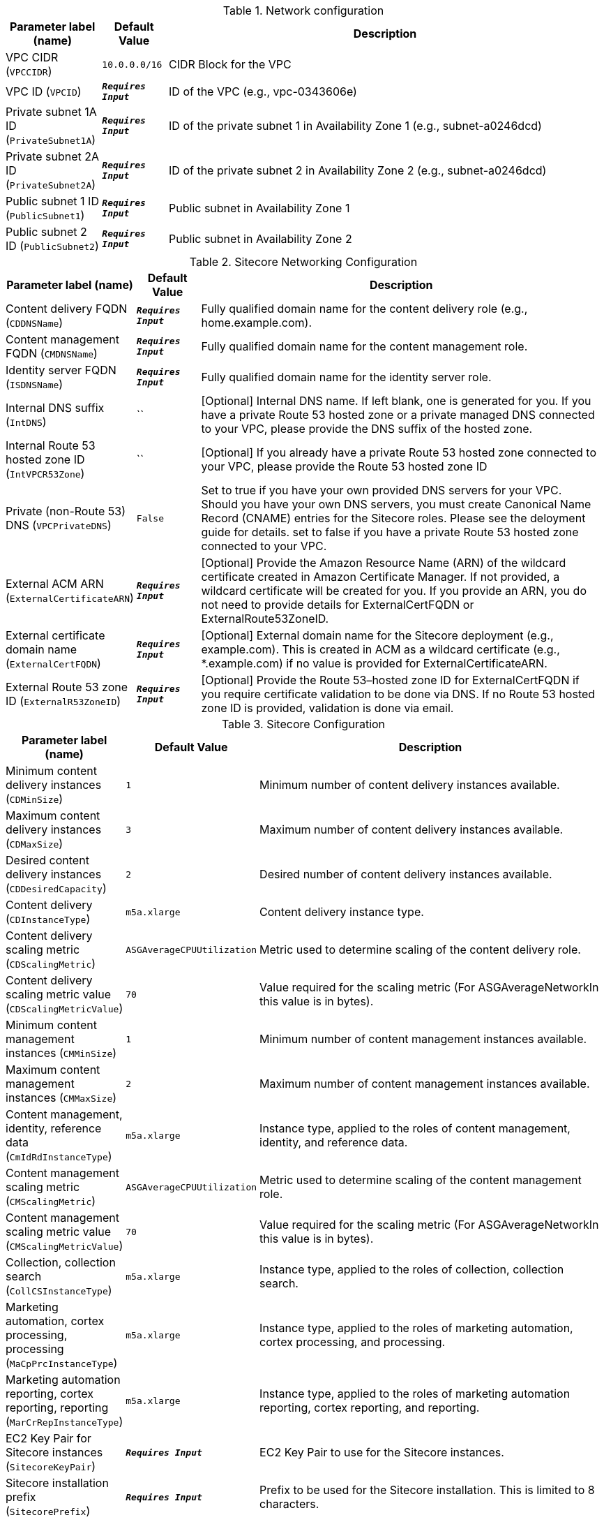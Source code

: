 
.Network configuration
[width="100%",cols="16%,11%,73%",options="header",]
|===
|Parameter label (name) |Default Value|Description|VPC CIDR
(`VPCCIDR`)|`10.0.0.0/16`|CIDR Block for the VPC|VPC ID
(`VPCID`)|`**__Requires Input__**`|ID of the VPC (e.g., vpc-0343606e)|Private subnet 1A ID
(`PrivateSubnet1A`)|`**__Requires Input__**`|ID of the private subnet 1 in Availability Zone 1 (e.g., subnet-a0246dcd)|Private subnet 2A ID
(`PrivateSubnet2A`)|`**__Requires Input__**`|ID of the private subnet 2 in Availability Zone 2 (e.g., subnet-a0246dcd)|Public subnet 1 ID
(`PublicSubnet1`)|`**__Requires Input__**`|Public subnet in Availability Zone 1|Public subnet 2 ID
(`PublicSubnet2`)|`**__Requires Input__**`|Public subnet in Availability Zone 2
|===
.Sitecore Networking Configuration
[width="100%",cols="16%,11%,73%",options="header",]
|===
|Parameter label (name) |Default Value|Description|Content delivery FQDN
(`CDDNSName`)|`**__Requires Input__**`|Fully qualified domain name for the content delivery role (e.g., home.example.com).|Content management FQDN
(`CMDNSName`)|`**__Requires Input__**`|Fully qualified domain name for the content management role.|Identity server FQDN
(`ISDNSName`)|`**__Requires Input__**`|Fully qualified domain name for the identity server role.|Internal DNS suffix
(`IntDNS`)|``|[Optional] Internal DNS name. If left blank, one is generated for you. If you have a private Route 53 hosted zone or a private managed DNS connected to your VPC, please provide the DNS suffix of the hosted zone.|Internal Route 53 hosted zone ID
(`IntVPCR53Zone`)|``|[Optional] If you already have a private Route 53 hosted zone connected to your VPC, please provide the Route 53 hosted zone ID|Private (non-Route 53) DNS
(`VPCPrivateDNS`)|`False`|Set to true if you have your own provided DNS servers for your VPC. Should you have your own DNS servers, you must create Canonical Name Record (CNAME) entries for the Sitecore roles. Please see the deloyment guide for details. set to false if you have a private Route 53 hosted zone connected to your VPC.|External ACM ARN
(`ExternalCertificateARN`)|`**__Requires Input__**`|[Optional] Provide the Amazon Resource Name (ARN) of the wildcard certificate created in Amazon Certificate Manager. If not provided, a wildcard certificate will be created for you. If you provide an ARN, you do not need to provide details for ExternalCertFQDN or ExternalRoute53ZoneID.|External certificate domain name
(`ExternalCertFQDN`)|`**__Requires Input__**`|[Optional] External domain name for the Sitecore deployment (e.g., example.com). This is created in ACM as a wildcard certificate (e.g., *.example.com) if no value is provided for ExternalCertificateARN.|External Route 53 zone ID
(`ExternalR53ZoneID`)|`**__Requires Input__**`|[Optional] Provide the Route 53–hosted zone ID for ExternalCertFQDN if you require certificate validation to be done via DNS. If no Route 53 hosted zone ID is provided, validation is done via email.
|===
.Sitecore Configuration
[width="100%",cols="16%,11%,73%",options="header",]
|===
|Parameter label (name) |Default Value|Description|Minimum content delivery instances
(`CDMinSize`)|`1`|Minimum number of content delivery instances available.|Maximum content delivery instances
(`CDMaxSize`)|`3`|Maximum number of content delivery instances available.|Desired content delivery instances
(`CDDesiredCapacity`)|`2`|Desired number of content delivery instances available.|Content delivery
(`CDInstanceType`)|`m5a.xlarge`|Content delivery instance type.|Content delivery scaling metric
(`CDScalingMetric`)|`ASGAverageCPUUtilization`|Metric used to determine scaling of the content delivery role.|Content delivery scaling metric value
(`CDScalingMetricValue`)|`70`|Value required for the scaling metric (For ASGAverageNetworkIn this value is in bytes).|Minimum content management instances
(`CMMinSize`)|`1`|Minimum number of content management instances available.|Maximum content management instances
(`CMMaxSize`)|`2`|Maximum number of content management instances available.|Content management, identity, reference data
(`CmIdRdInstanceType`)|`m5a.xlarge`|Instance type, applied to the roles of content management, identity, and reference data.|Content management scaling metric
(`CMScalingMetric`)|`ASGAverageCPUUtilization`|Metric used to determine scaling of the content management role.|Content management scaling metric value
(`CMScalingMetricValue`)|`70`|Value required for the scaling metric (For ASGAverageNetworkIn this value is in bytes).|Collection, collection search
(`CollCSInstanceType`)|`m5a.xlarge`|Instance type, applied to the roles of collection, collection search.|Marketing automation, cortex processing, processing
(`MaCpPrcInstanceType`)|`m5a.xlarge`|Instance type, applied to the roles of marketing automation, cortex processing, and processing.|Marketing automation reporting, cortex reporting, reporting
(`MarCrRepInstanceType`)|`m5a.xlarge`|Instance type, applied to the roles of marketing automation reporting, cortex reporting, and reporting.|EC2 Key Pair for Sitecore instances
(`SitecoreKeyPair`)|`**__Requires Input__**`|EC2 Key Pair to use for the Sitecore instances.|Sitecore installation prefix
(`SitecorePrefix`)|`**__Requires Input__**`|Prefix to be used for the Sitecore installation. This is limited to 8 characters.|Sitecore resources S3 Bucket
(`SitecoreS3Bucket`)|`**__Requires Input__**`|S3 Bucket name where the Sitecore 9.3 resources are located (installation files, license file, etc.). This deployment will put objects into this bucket.|Sitecore installation files prefix
(`SCResourcesPrefix`)|`resources/`|Prefix in the S3 Bucket for the Sitecore install files (eg: resources/).|Sitecore license file prefix
(`SCLicensePrefix`)|`license/`|Prefix in the S3 Bucket for the license.zip file (eg: license/).|Solr server/cluster URL
(`SOLRUrl`)|``|[Optional] URL of your Solr server/cluster. If no URL is provided a development Solr instance will be created for this Sitecore deployment. Note: This development Solr instance should not be used within a production environment.|Solr cores prefix
(`SOLRCorePrefix`)|`**__Requires Input__**`|If you provided a Solr URL, this is the prefix of your pre-configured Solr cores. If no Solr URL provided, this is the prefix used for the Solr cores on the development Solr instance.|Sitecore environment type
(`EnvironmentType`)|`Production`|Type of Sitecore deployment.|Sitecore log level
(`SCLogLevel`)|`Information`|Sitecore deployment configured log level.|Email notifications
(`EmailNotifications`)|`**__Requires Input__**`|Email address for receiving Sitecore auto scaling notifications.|Lambda S3 bucket name
(`LambdaZipsBucketName`)|``|[Optional] Name of the S3 bucket where the Lambda zip files should be placed. If you leave this parameter blank, an S3 bucket will be created.
|===
.SQL Server configuration
[width="100%",cols="16%,11%,73%",options="header",]
|===
|Parameter label (name) |Default Value|Description|Database instance class
(`DBInstanceClass`)|`db.r4.2xlarge`|Name of the compute and memory capacity class of the database instance.|Database auto minor version upgrade
(`DBAutoMinorVersionUpgrade`)|`false`|If set to true, minor engine upgrades are applied to the database instance. If set to false, minor engine upgrades are not applied to the database instance.|MSSQL database engine edition
(`SQLEngineEdition`)|`sqlserver-se`|MSSQL database engine edition.|MSSQL database engine version
(`SQLEngineVersion`)|`14.00.3223.3.v1`|MSSQL database engine version.|MSSQL always on
(`SQLAlwaysOn`)|`False`|[OPTIONAL] Set to true if you want SQL to be always on (high availability) for the deployment. Beware that this only applies when SQLEngineEdition is set to sqlserver-ee (Enterprise Edition) as the MSSQL database engine edition. If set to false, SQL will be deployed to one Availability Zone.|Data volume size
(`VolumeSize`)|`500`|Volume size (GB) for the SQL data, logs, and TempDb volumes.|Data volume type
(`VolumeType`)|`gp2`|Volume type for the SQL Data, Logs and TempDb volumes|Data volume IOPS
(`VolumeIops`)|`1000`|Provisioned IOPS for the SQL Data, Logs and TempDb volumes. This parameter is only applicable when VolumeType is set to "io1"|Retention period
(`BackupRetentionPeriod`)|`7`|Number of days automated backups are retained. Setting this parameter to a positive number enables backups. Setting this parameter to 0 disables automated backups.
|===
.Redis ElastiCache configuration
[width="100%",cols="16%,11%,73%",options="header",]
|===
|Parameter label (name) |Default Value|Description|Redis cache node type
(`CacheNodeType`)|`cache.m4.large`|Instance type the nodes are launched under.|Redis port
(`RedisPort`)|`6379`|Port number to be used for Redis ElastiCache.
|===
.AWS Quick Start configuration
[width="100%",cols="16%,11%,73%",options="header",]
|===
|Parameter label (name) |Default Value|Description|Quick Start S3 bucket name
(`QSS3BucketName`)|`aws-quickstart`|S3 bucket name for the Quick Start assets. Quick Start bucket name can include numbers, lowercase letters, uppercase letters, and hyphens (-). It cannot start or end with a hyphen (-).|Quick Start S3 bucket region
(`QSS3BucketRegion`)|`us-east-1`|The AWS Region where the Quick Start S3 bucket (QSS3BucketName) is hosted. When using your own bucket, you must specify this value.|Quick Start S3 key prefix
(`QSS3KeyPrefix`)|`quickstart-sitecore-xp/`|S3 key prefix for the Quick Start assets. Quick Start key prefix can include numbers, lowercase letters, uppercase letters, hyphens (-), and forward slash (/).
|===